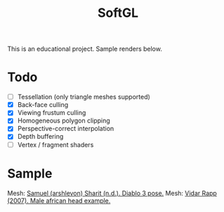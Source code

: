#+TITLE: SoftGL
#+CREATOR: https://github.com/arinaivanova
This is an educational project. Sample renders below.
* Todo
- [ ] Tessellation (only triangle meshes supported)
- [X] Back-face culling
- [X] Viewing frustum culling
- [X] Homogeneous polygon clipping
- [X] Perspective-correct interpolation
- [X] Depth buffering
- [ ] Vertex / fragment shaders
* Sample
[[file:render-1.png]]
Mesh: [[https://github.com/ssloy/tinyrenderer/tree/master/obj/diablo3_pose][Samuel (arshlevon) Sharit (n.d.). Diablo 3 pose.]]
[[file:render-2.png]]
Mesh: [[https://github.com/ssloy/tinyrenderer/tree/master/obj/african_head][Vidar Rapp (2007). Male african head example.]]

